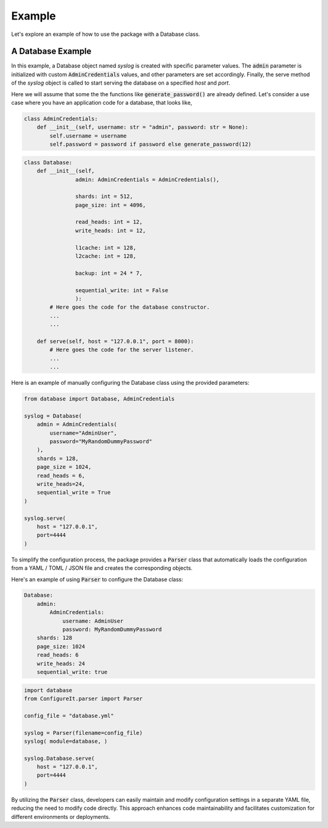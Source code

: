 .. _Example:

Example
=======

Let's explore an example of how to use the package with a Database class.

A Database Example
------------------

In this example, a Database object named `syslog` is created with specific parameter values.
The :code:`admin` parameter is initialized with custom :code:`AdminCredentials` values,
and other parameters are set accordingly. Finally, the serve method of the `syslog` object
is called to start serving the database on a specified `host` and `port`.

Here we will assume that some the the functions like :code:`generate_password()`
are already defined. Let's consider a use case where you have an application code for a database,
that looks like,

.. code:: python

    class AdminCredentials:
        def __init__(self, username: str = "admin", password: str = None):
            self.username = username
            self.password = password if password else generate_password(12)


.. code:: python

    class Database:
        def __init__(self,
                    admin: AdminCredentials = AdminCredentials(),

                    shards: int = 512,
                    page_size: int = 4096,

                    read_heads: int = 12,
                    write_heads: int = 12,

                    l1cache: int = 128,
                    l2cache: int = 128,

                    backup: int = 24 * 7,

                    sequential_write: int = False
                    ):
            # Here goes the code for the database constructor.
            ...
            ...

        def serve(self, host = "127.0.0.1", port = 8000):
            # Here goes the code for the server listener.
            ...
            ...

Here is an example of manually configuring the Database class using the provided parameters:

.. code:: python

    from database import Database, AdminCredentials

    syslog = Database(
        admin = AdminCredentials(
            username="AdminUser",
            password="MyRandomDummyPassword"
        ),
        shards = 128,
        page_size = 1024,
        read_heads = 6,
        write_heads=24,
        sequential_write = True
    )

    syslog.serve(
        host = "127.0.0.1",
        port=4444
    )

To simplify the configuration process, the package provides a :code:`Parser` class that
automatically loads the configuration from a YAML / TOML / JSON file and creates the
corresponding objects.

Here's an example of using :code:`Parser` to configure the Database class:

.. code:: yaml

    Database:
        admin:
            AdminCredentials:
                username: AdminUser
                password: MyRandomDummyPassword
        shards: 128
        page_size: 1024
        read_heads: 6
        write_heads: 24
        sequential_write: true

.. code:: python

    import database
    from ConfigureIt.parser import Parser

    config_file = "database.yml"

    syslog = Parser(filename=config_file)
    syslog( module=database, )

    syslog.Database.serve(
        host = "127.0.0.1",
        port=4444
    )

By utilizing the :code:`Parser` class, developers can easily maintain and modify
configuration settings in a separate YAML file, reducing the need to modify code
directly. This approach enhances code maintainability and facilitates customization
for different environments or deployments.